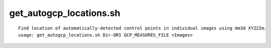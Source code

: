 get_autogcp_locations.sh
============================

::

    Find location of automatically-detected control points in individual images using mm3d XYZ2Im.
    usage: get_autogcp_locations.sh Dir-ORI GCP_MEASURES_FILE <Images>
